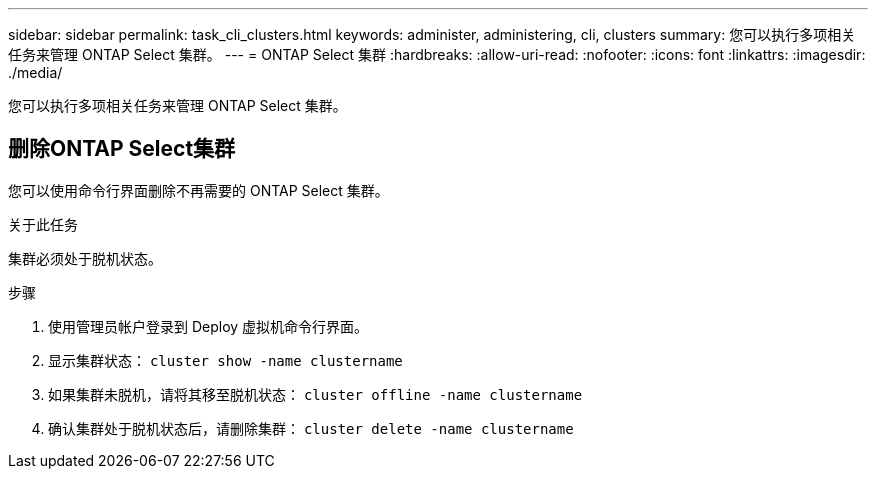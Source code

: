 ---
sidebar: sidebar 
permalink: task_cli_clusters.html 
keywords: administer, administering, cli, clusters 
summary: 您可以执行多项相关任务来管理 ONTAP Select 集群。 
---
= ONTAP Select 集群
:hardbreaks:
:allow-uri-read: 
:nofooter: 
:icons: font
:linkattrs: 
:imagesdir: ./media/


[role="lead"]
您可以执行多项相关任务来管理 ONTAP Select 集群。



== 删除ONTAP Select集群

您可以使用命令行界面删除不再需要的 ONTAP Select 集群。

.关于此任务
集群必须处于脱机状态。

.步骤
. 使用管理员帐户登录到 Deploy 虚拟机命令行界面。
. 显示集群状态： `cluster show -name clustername`
. 如果集群未脱机，请将其移至脱机状态： `cluster offline -name clustername`
. 确认集群处于脱机状态后，请删除集群： `cluster delete -name clustername`

